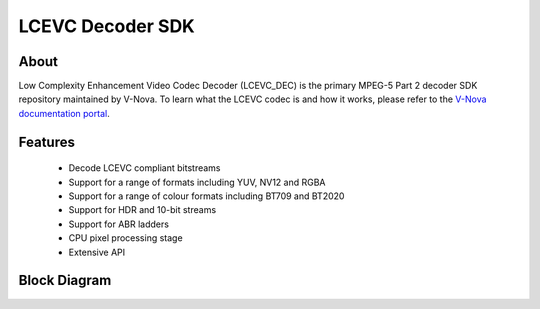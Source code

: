 LCEVC Decoder SDK
=================

About
-----

Low Complexity Enhancement Video Codec Decoder (LCEVC_DEC) is the primary MPEG-5 Part 2 decoder SDK repository maintained by V-Nova. To learn what the LCEVC codec is and how it works, please refer to the `V-Nova documentation portal <https://docs.v-nova.com/v-nova/lcevc/lcevc-sdk-overview>`_.

Features
--------

 * Decode LCEVC compliant bitstreams
 * Support for a range of formats including YUV, NV12 and RGBA
 * Support for a range of colour formats including BT709 and BT2020
 * Support for HDR and 10-bit streams
 * Support for ABR ladders
 * CPU pixel processing stage
 * Extensive API

Block Diagram
-------------

.. image:: ../img/block_diagram.svg
